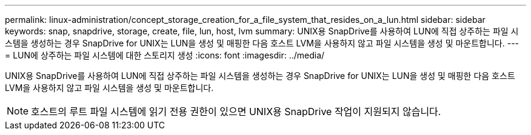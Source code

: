---
permalink: linux-administration/concept_storage_creation_for_a_file_system_that_resides_on_a_lun.html 
sidebar: sidebar 
keywords: snap, snapdrive, storage, create, file, lun, host, lvm 
summary: UNIX용 SnapDrive를 사용하여 LUN에 직접 상주하는 파일 시스템을 생성하는 경우 SnapDrive for UNIX는 LUN을 생성 및 매핑한 다음 호스트 LVM을 사용하지 않고 파일 시스템을 생성 및 마운트합니다. 
---
= LUN에 상주하는 파일 시스템에 대한 스토리지 생성
:icons: font
:imagesdir: ../media/


[role="lead"]
UNIX용 SnapDrive를 사용하여 LUN에 직접 상주하는 파일 시스템을 생성하는 경우 SnapDrive for UNIX는 LUN을 생성 및 매핑한 다음 호스트 LVM을 사용하지 않고 파일 시스템을 생성 및 마운트합니다.


NOTE: 호스트의 루트 파일 시스템에 읽기 전용 권한이 있으면 UNIX용 SnapDrive 작업이 지원되지 않습니다.
